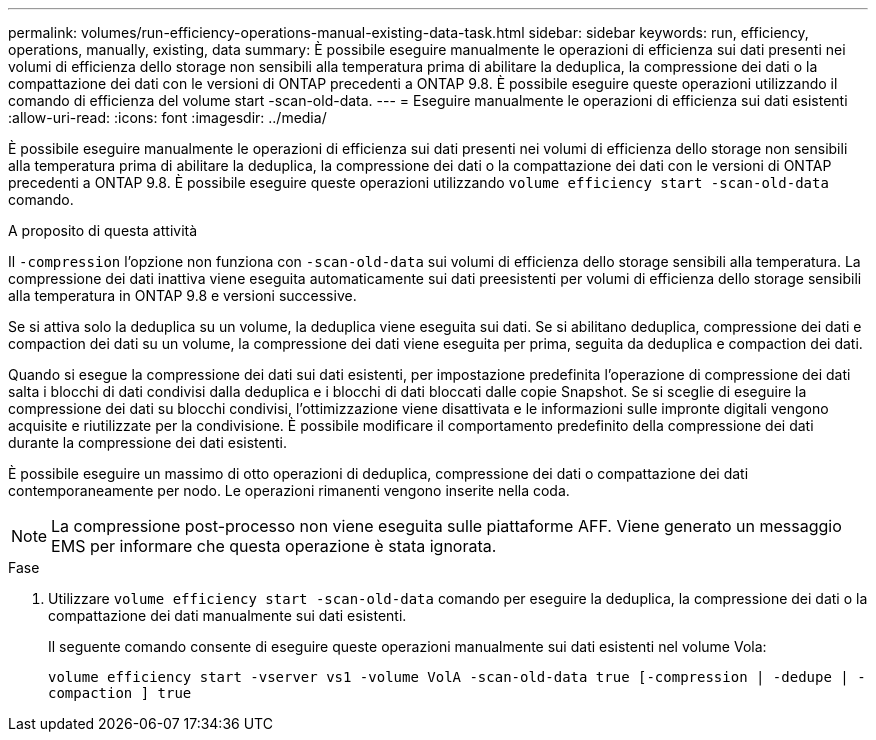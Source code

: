 ---
permalink: volumes/run-efficiency-operations-manual-existing-data-task.html 
sidebar: sidebar 
keywords: run, efficiency, operations, manually, existing, data 
summary: È possibile eseguire manualmente le operazioni di efficienza sui dati presenti nei volumi di efficienza dello storage non sensibili alla temperatura prima di abilitare la deduplica, la compressione dei dati o la compattazione dei dati con le versioni di ONTAP precedenti a ONTAP 9.8. È possibile eseguire queste operazioni utilizzando il comando di efficienza del volume start -scan-old-data. 
---
= Eseguire manualmente le operazioni di efficienza sui dati esistenti
:allow-uri-read: 
:icons: font
:imagesdir: ../media/


[role="lead"]
È possibile eseguire manualmente le operazioni di efficienza sui dati presenti nei volumi di efficienza dello storage non sensibili alla temperatura prima di abilitare la deduplica, la compressione dei dati o la compattazione dei dati con le versioni di ONTAP precedenti a ONTAP 9.8. È possibile eseguire queste operazioni utilizzando `volume efficiency start -scan-old-data` comando.

.A proposito di questa attività
Il `-compression` l'opzione non funziona con `-scan-old-data` sui volumi di efficienza dello storage sensibili alla temperatura. La compressione dei dati inattiva viene eseguita automaticamente sui dati preesistenti per volumi di efficienza dello storage sensibili alla temperatura in ONTAP 9.8 e versioni successive.

Se si attiva solo la deduplica su un volume, la deduplica viene eseguita sui dati. Se si abilitano deduplica, compressione dei dati e compaction dei dati su un volume, la compressione dei dati viene eseguita per prima, seguita da deduplica e compaction dei dati.

Quando si esegue la compressione dei dati sui dati esistenti, per impostazione predefinita l'operazione di compressione dei dati salta i blocchi di dati condivisi dalla deduplica e i blocchi di dati bloccati dalle copie Snapshot. Se si sceglie di eseguire la compressione dei dati su blocchi condivisi, l'ottimizzazione viene disattivata e le informazioni sulle impronte digitali vengono acquisite e riutilizzate per la condivisione. È possibile modificare il comportamento predefinito della compressione dei dati durante la compressione dei dati esistenti.

È possibile eseguire un massimo di otto operazioni di deduplica, compressione dei dati o compattazione dei dati contemporaneamente per nodo. Le operazioni rimanenti vengono inserite nella coda.

[NOTE]
====
La compressione post-processo non viene eseguita sulle piattaforme AFF. Viene generato un messaggio EMS per informare che questa operazione è stata ignorata.

====
.Fase
. Utilizzare `volume efficiency start -scan-old-data` comando per eseguire la deduplica, la compressione dei dati o la compattazione dei dati manualmente sui dati esistenti.
+
Il seguente comando consente di eseguire queste operazioni manualmente sui dati esistenti nel volume Vola:

+
`volume efficiency start -vserver vs1 -volume VolA -scan-old-data true [-compression | -dedupe | -compaction ] true`


